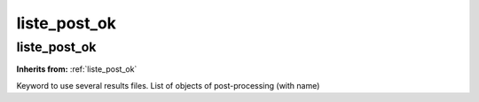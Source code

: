 liste_post_ok
=============

**liste_post_ok**
-----------------
**Inherits from:** :ref:`liste_post_ok` 


Keyword to use several results files.
List of objects of post-processing (with name)
